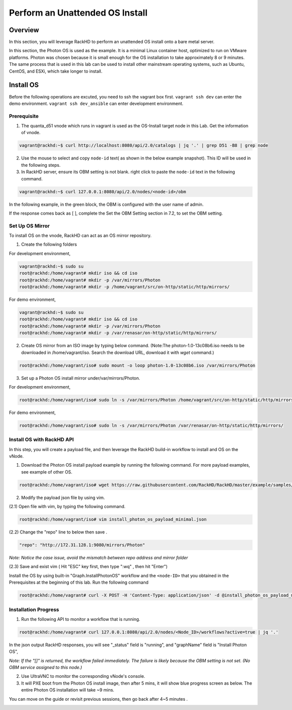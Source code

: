 Perform an Unattended OS Install
=================================

Overview
------------

In this section, you will leverage RackHD to perform an unattended OS install onto a bare metal server.

In this section, the Photon OS is used as the example. It is a minimal Linux container host, optimized to run on VMware platforms. Photon was chosen because it is small enough for the OS installation to take approximately 8 or 9 minutes. The same process that is used in this lab can be used to install other mainstream operating systems, such as Ubuntu, CentOS, and ESXi, which take longer to install.

Install OS
-----------------
Before the following operations are excuted, you need to ssh the vagrant box first. ``vagrant ssh dev`` can enter the demo environment. ``vagrant ssh dev_ansible`` can enter development environment.

Prerequisite
~~~~~~~~~~~~~

1. The quanta_d51 vnode which runs in vagrant is used as the OS-Install target node in this Lab. Get the information of vnode.

.. code::

  vagrant@rackhd:~$ curl http://localhost:8080/api/2.0/catalogs | jq '.' | grep D51 -B8 | grep node

.. image:: ../_static/node_info.png
     :align: center


2. Use the mouse to select and copy ``node-id`` text( as shown in the below example snapshot). This ID will be used in the following steps.

3. In RackHD server, ensure its OBM setting is not blank. right click to paste the ``node-id`` text in the following command.

.. code::

  vagrant@rackhd:~$ curl 127.0.0.1:8080/api/2.0/nodes/<node-id>/obm

In the following example, in the green block, the OBM is configured with the user name of admin.

If the response comes back as [ ], complete the Set the OBM Setting section in 7.2, to set the OBM setting.


Set Up OS Mirror
~~~~~~~~~~~~~~~~

To install OS on the vnode, RackHD can act as an OS mirror repository.

1. Create the following folders

For development environment,

.. code::

    vagrant@rackhd:~$ sudo su
    root@rackhd:/home/vagrant# mkdir iso && cd iso
    root@rackhd:/home/vagrant# mkdir -p /var/mirrors/Photon
    root@rackhd:/home/vagrant# mkdir -p /home/vagrant/src/on-http/static/http/mirrors/

For demo environment,

.. code::

     vagrant@rackhd:~$ sudo su
     root@rackhd:/home/vagrant# mkdir iso && cd iso
     root@rackhd:/home/vagrant# mkdir -p /var/mirrors/Photon
     root@rackhd:/home/vagrant# mkdir -p /var/renasar/on-http/static/http/mirrors/

2. Create OS mirror from an ISO image by typing below command. (Note:The photon-1.0-13c08b6.iso needs to be downloaded in /home/vagrant/iso. Search the download URL, download it with `wget` command.)

.. code::

   root@rackhd:/home/vagrant/iso# sudo mount -o loop photon-1.0-13c08b6.iso /var/mirrors/Photon


3. Set up a Photon OS install mirror under/var/mirrors/Photon.

For development environment,

.. code::

   root@rackhd:/home/vagrant/iso# sudo ln -s /var/mirrors/Photon /home/vagrant/src/on-http/static/http/mirrors/

For demo environment,

.. code::

   root@rackhd:/home/vagrant/iso# sudo ln -s /var/mirrors/Photon /var/renasar/on-http/static/http/mirrors/

Install OS with RackHD API
~~~~~~~~~~~~~~~~~~~~~~~~~~

In this step, you will create a payload file, and then leverage the RackHD build-in workflow to install and OS on the vNode.

1. Download the Photon OS install payload example by running the following command. For more payload examples, see example of other OS.

.. code::

   root@rackhd:/home/vagrant/iso# wget https://raw.githubusercontent.com/RackHD/RackHD/master/example/samples/install_photon_os_payload_minimal.json


.. image:: ../_static/wget_iso.png
   :align: center

2. Modify the payload json file by using vim.

(2.1) Open file with vim, by typing the following command.

.. code::

   root@rackhd:/home/vagrant/iso# vim install_photon_os_payload_minimal.json


(2.2) Change the "repo" line to below then save .

.. code::

  "repo": "http://172.31.128.1:9080/mirrors/Photon"

`Note: Notice the case issue, avoid the mismatch between repo address and mirror folder`

(2.3) Save and exist vim ( Hit "ESC" key first, then type ":wq" , then hit "Enter")


Install the OS by using built-in "Graph.InstallPhotonOS" workflow and the ``<node-ID>`` that you obtained in the Prerequisites at the beginning of this lab. Run the following command

.. code::

  root@rackhd:/home/vagrant# curl -X POST -H 'Content-Type: application/json' -d @install_photon_os_payload_minimal.json 127.0.0.1:8080/api/2.0/nodes/<node-ID>/workflows?name=Graph.InstallPhotonOS | jq '.'

Installation Progress
~~~~~~~~~~~~~~~~~~~~~

1. Run the following API to monitor a workflow that is running.

.. code::

  root@rackhd:/home/vagrant# curl 127.0.0.1:8080/api/2.0/nodes/<Node_ID>/workflows?active=true | jq '.'


In the json output RackHD responses, you will see "_status" field is "running", and "graphName" field is "Install Photon OS",

`Note: If the "[]" is returned, the workflow failed immediately. The failure is likely because the OBM setting is not set. (No OBM service assigned to this node.)`


2. Use UltraVNC to monitor the corresponding vNode's console.

3. It will PXE boot from the Photon OS install image, then after 5 mins, it will show blue progress screen as below. The entire Photon OS installation will take ~9 mins.

You can move on the guide or revisit previous sessions, then go back after 4~5 minutes .

.. image:: ../_static/install_os_process.png
   :align: center
